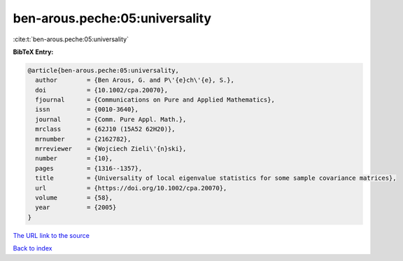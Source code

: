 ben-arous.peche:05:universality
===============================

:cite:t:`ben-arous.peche:05:universality`

**BibTeX Entry:**

.. code-block:: bibtex

   @article{ben-arous.peche:05:universality,
     author        = {Ben Arous, G. and P\'{e}ch\'{e}, S.},
     doi           = {10.1002/cpa.20070},
     fjournal      = {Communications on Pure and Applied Mathematics},
     issn          = {0010-3640},
     journal       = {Comm. Pure Appl. Math.},
     mrclass       = {62J10 (15A52 62H20)},
     mrnumber      = {2162782},
     mrreviewer    = {Wojciech Zieli\'{n}ski},
     number        = {10},
     pages         = {1316--1357},
     title         = {Universality of local eigenvalue statistics for some sample covariance matrices},
     url           = {https://doi.org/10.1002/cpa.20070},
     volume        = {58},
     year          = {2005}
   }

`The URL link to the source <https://doi.org/10.1002/cpa.20070>`__


`Back to index <../By-Cite-Keys.html>`__
